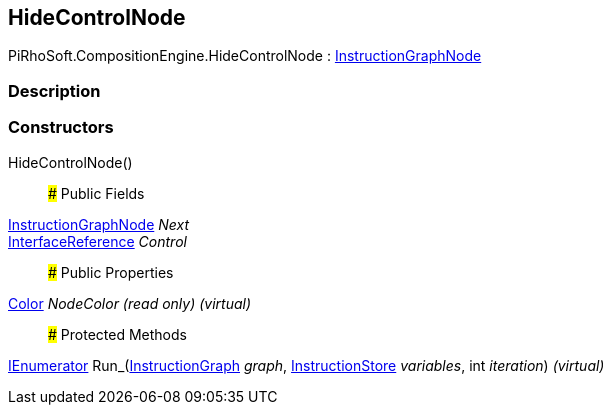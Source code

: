 [#reference/hide-control-node]

## HideControlNode

PiRhoSoft.CompositionEngine.HideControlNode : <<reference/instruction-graph-node.html,InstructionGraphNode>>

### Description

### Constructors

HideControlNode()::

### Public Fields

<<reference/instruction-graph-node.html,InstructionGraphNode>> _Next_::

<<reference/interface-reference.html,InterfaceReference>> _Control_::

### Public Properties

https://docs.unity3d.com/ScriptReference/Color.html[Color^] _NodeColor_ _(read only)_ _(virtual)_::

### Protected Methods

https://docs.microsoft.com/en-us/dotnet/api/System.Collections.IEnumerator[IEnumerator^] Run_(<<reference/instruction-graph.html,InstructionGraph>> _graph_, <<reference/instruction-store.html,InstructionStore>> _variables_, int _iteration_) _(virtual)_::